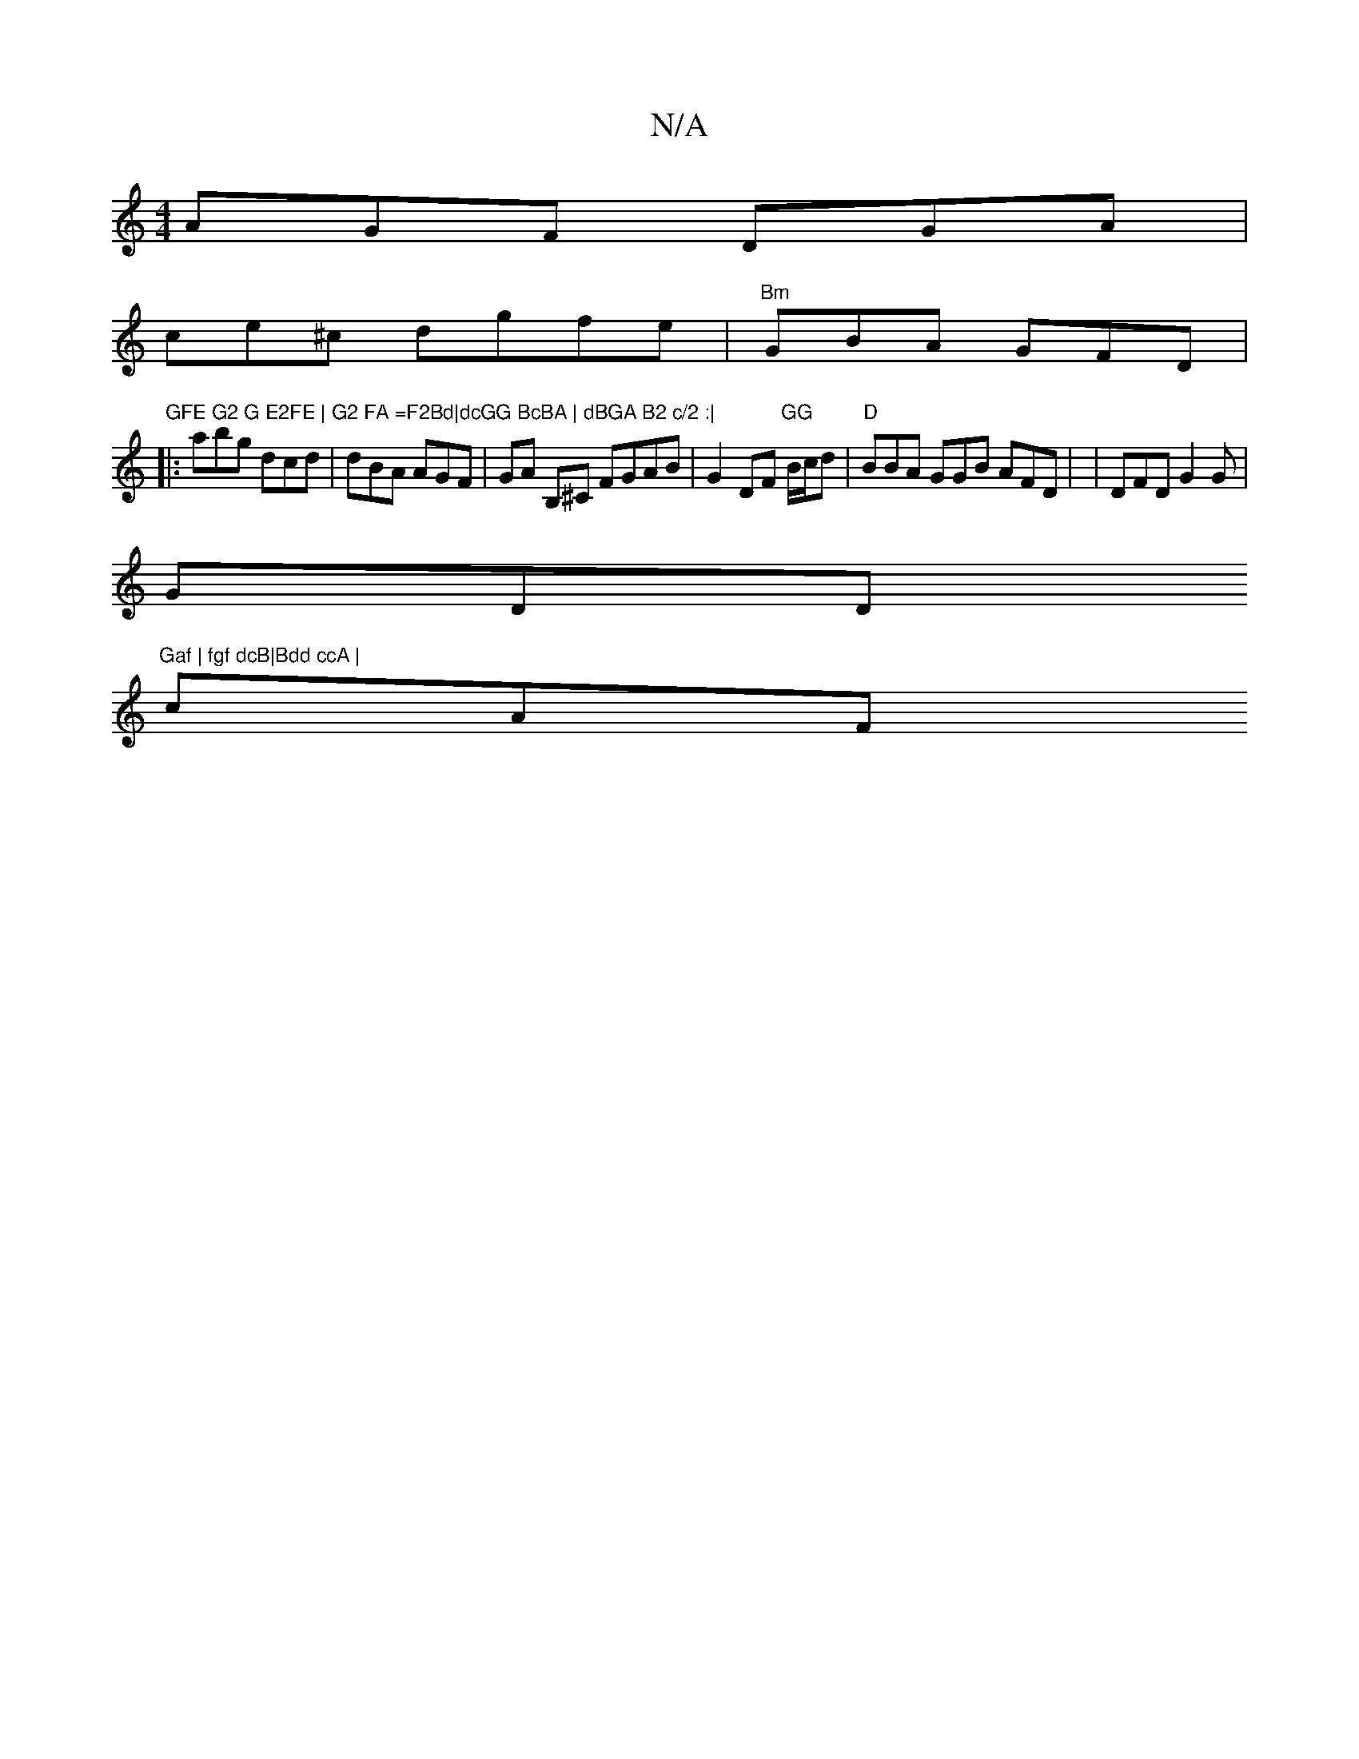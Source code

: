 X:1
T:N/A
M:4/4
R:N/A
K:Cmajor
 AGF DGA|
ce^c dgfe |"Bm"GBA GFD|1
7"GFE G2 G E2FE | G2 FA =F2Bd|dcGG BcBA | dBGA B2 c/2 :|
|:abg dcd | dBA AGF|GA B,^C FGAB|G2DF "GG"B/c/d|"D"BBA GGB AFD | |DFD G2G|
GDD "Gaf | fgf dcB|Bdd ccA |
cAF 